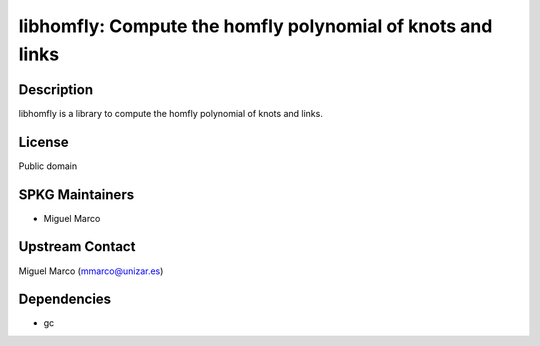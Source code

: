 libhomfly: Compute the homfly polynomial of knots and links
===========================================================

Description
-----------

libhomfly is a library to compute the homfly polynomial of knots and
links.

License
-------

Public domain


SPKG Maintainers
----------------

-  Miguel Marco


Upstream Contact
----------------

Miguel Marco (mmarco@unizar.es)

Dependencies
------------

-  gc
